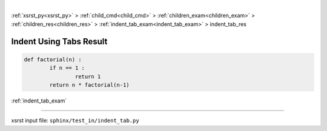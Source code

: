 |

:ref:`xsrst_py<xsrst_py>` > :ref:`child_cmd<child_cmd>` > :ref:`children_exam<children_exam>` > :ref:`children_res<children_res>` > :ref:`indent_tab_exam<indent_tab_exam>` > indent_tab_res

.. meta::
   :keywords: indent, using, tabs, result

.. index:: indent, using, tabs, result

.. _indent_tab_res:

========================
Indent Using Tabs Result
========================

.. code-block:: py

	def factorial(n) :
		if n == 1 :
			return 1
		return n * factorial(n-1)

:ref:`indent_tab_exam`

----

xsrst input file: ``sphinx/test_in/indent_tab.py``
